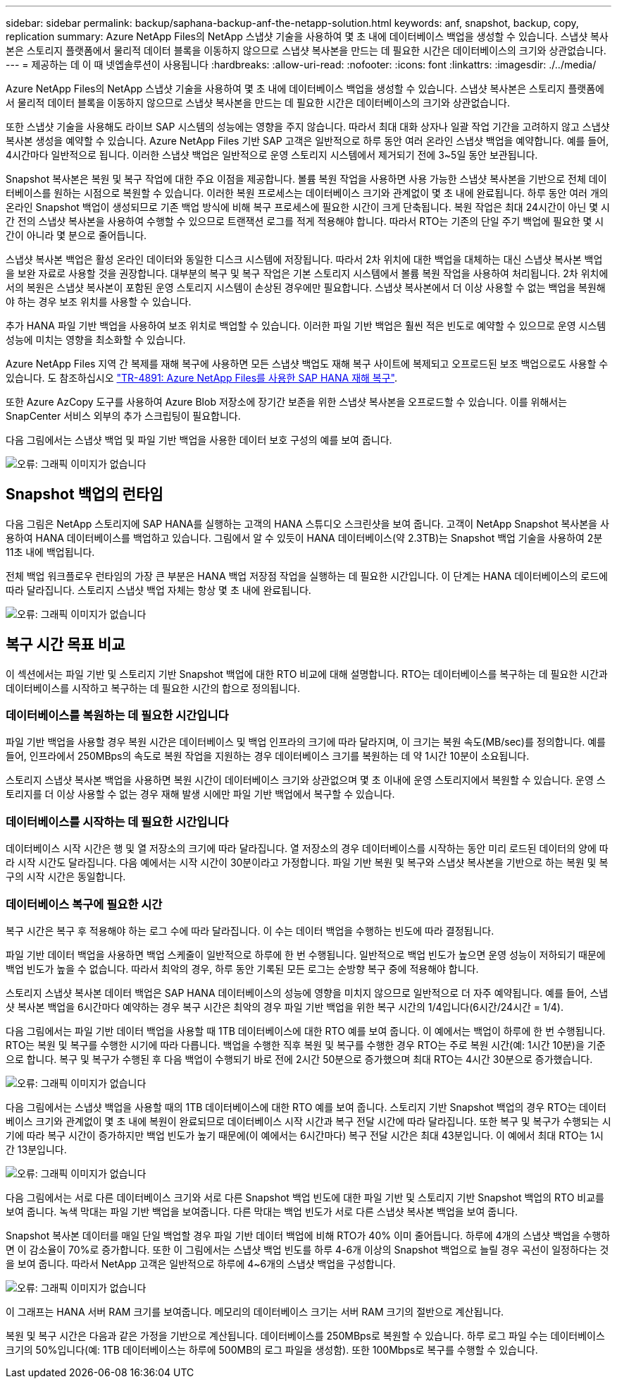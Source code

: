 ---
sidebar: sidebar 
permalink: backup/saphana-backup-anf-the-netapp-solution.html 
keywords: anf, snapshot, backup, copy, replication 
summary: Azure NetApp Files의 NetApp 스냅샷 기술을 사용하여 몇 초 내에 데이터베이스 백업을 생성할 수 있습니다. 스냅샷 복사본은 스토리지 플랫폼에서 물리적 데이터 블록을 이동하지 않으므로 스냅샷 복사본을 만드는 데 필요한 시간은 데이터베이스의 크기와 상관없습니다. 
---
= 제공하는 데 이 때 넷엡솔루션이 사용됩니다
:hardbreaks:
:allow-uri-read: 
:nofooter: 
:icons: font
:linkattrs: 
:imagesdir: ./../media/


[role="lead"]
Azure NetApp Files의 NetApp 스냅샷 기술을 사용하여 몇 초 내에 데이터베이스 백업을 생성할 수 있습니다. 스냅샷 복사본은 스토리지 플랫폼에서 물리적 데이터 블록을 이동하지 않으므로 스냅샷 복사본을 만드는 데 필요한 시간은 데이터베이스의 크기와 상관없습니다.

또한 스냅샷 기술을 사용해도 라이브 SAP 시스템의 성능에는 영향을 주지 않습니다. 따라서 최대 대화 상자나 일괄 작업 기간을 고려하지 않고 스냅샷 복사본 생성을 예약할 수 있습니다. Azure NetApp Files 기반 SAP 고객은 일반적으로 하루 동안 여러 온라인 스냅샷 백업을 예약합니다. 예를 들어, 4시간마다 일반적으로 됩니다. 이러한 스냅샷 백업은 일반적으로 운영 스토리지 시스템에서 제거되기 전에 3~5일 동안 보관됩니다.

Snapshot 복사본은 복원 및 복구 작업에 대한 주요 이점을 제공합니다. 볼륨 복원 작업을 사용하면 사용 가능한 스냅샷 복사본을 기반으로 전체 데이터베이스를 원하는 시점으로 복원할 수 있습니다. 이러한 복원 프로세스는 데이터베이스 크기와 관계없이 몇 초 내에 완료됩니다. 하루 동안 여러 개의 온라인 Snapshot 백업이 생성되므로 기존 백업 방식에 비해 복구 프로세스에 필요한 시간이 크게 단축됩니다. 복원 작업은 최대 24시간이 아닌 몇 시간 전의 스냅샷 복사본을 사용하여 수행할 수 있으므로 트랜잭션 로그를 적게 적용해야 합니다. 따라서 RTO는 기존의 단일 주기 백업에 필요한 몇 시간이 아니라 몇 분으로 줄어듭니다.

스냅샷 복사본 백업은 활성 온라인 데이터와 동일한 디스크 시스템에 저장됩니다. 따라서 2차 위치에 대한 백업을 대체하는 대신 스냅샷 복사본 백업을 보완 자료로 사용할 것을 권장합니다. 대부분의 복구 및 복구 작업은 기본 스토리지 시스템에서 볼륨 복원 작업을 사용하여 처리됩니다. 2차 위치에서의 복원은 스냅샷 복사본이 포함된 운영 스토리지 시스템이 손상된 경우에만 필요합니다. 스냅샷 복사본에서 더 이상 사용할 수 없는 백업을 복원해야 하는 경우 보조 위치를 사용할 수 있습니다.

추가 HANA 파일 기반 백업을 사용하여 보조 위치로 백업할 수 있습니다. 이러한 파일 기반 백업은 훨씬 적은 빈도로 예약할 수 있으므로 운영 시스템 성능에 미치는 영향을 최소화할 수 있습니다.

Azure NetApp Files 지역 간 복제를 재해 복구에 사용하면 모든 스냅샷 백업도 재해 복구 사이트에 복제되고 오프로드된 보조 백업으로도 사용할 수 있습니다. 도 참조하십시오 link:https://docs.netapp.com/us-en/netapp-solutions-sap/backup/saphana-dr-anf_data_protection_overview_overview.html["TR-4891: Azure NetApp Files를 사용한 SAP HANA 재해 복구"^].

또한 Azure AzCopy 도구를 사용하여 Azure Blob 저장소에 장기간 보존을 위한 스냅샷 복사본을 오프로드할 수 있습니다. 이를 위해서는 SnapCenter 서비스 외부의 추가 스크립팅이 필요합니다.

다음 그림에서는 스냅샷 백업 및 파일 기반 백업을 사용한 데이터 보호 구성의 예를 보여 줍니다.

image:saphana-backup-anf-image1.jpg["오류: 그래픽 이미지가 없습니다"]



== Snapshot 백업의 런타임

다음 그림은 NetApp 스토리지에 SAP HANA를 실행하는 고객의 HANA 스튜디오 스크린샷을 보여 줍니다. 고객이 NetApp Snapshot 복사본을 사용하여 HANA 데이터베이스를 백업하고 있습니다. 그림에서 알 수 있듯이 HANA 데이터베이스(약 2.3TB)는 Snapshot 백업 기술을 사용하여 2분 11초 내에 백업됩니다.

전체 백업 워크플로우 런타임의 가장 큰 부분은 HANA 백업 저장점 작업을 실행하는 데 필요한 시간입니다. 이 단계는 HANA 데이터베이스의 로드에 따라 달라집니다. 스토리지 스냅샷 백업 자체는 항상 몇 초 내에 완료됩니다.

image:saphana-backup-anf-image2.png["오류: 그래픽 이미지가 없습니다"]



== 복구 시간 목표 비교

이 섹션에서는 파일 기반 및 스토리지 기반 Snapshot 백업에 대한 RTO 비교에 대해 설명합니다. RTO는 데이터베이스를 복구하는 데 필요한 시간과 데이터베이스를 시작하고 복구하는 데 필요한 시간의 합으로 정의됩니다.



=== 데이터베이스를 복원하는 데 필요한 시간입니다

파일 기반 백업을 사용할 경우 복원 시간은 데이터베이스 및 백업 인프라의 크기에 따라 달라지며, 이 크기는 복원 속도(MB/sec)를 정의합니다. 예를 들어, 인프라에서 250MBps의 속도로 복원 작업을 지원하는 경우 데이터베이스 크기를 복원하는 데 약 1시간 10분이 소요됩니다.

스토리지 스냅샷 복사본 백업을 사용하면 복원 시간이 데이터베이스 크기와 상관없으며 몇 초 이내에 운영 스토리지에서 복원할 수 있습니다. 운영 스토리지를 더 이상 사용할 수 없는 경우 재해 발생 시에만 파일 기반 백업에서 복구할 수 있습니다.



=== 데이터베이스를 시작하는 데 필요한 시간입니다

데이터베이스 시작 시간은 행 및 열 저장소의 크기에 따라 달라집니다. 열 저장소의 경우 데이터베이스를 시작하는 동안 미리 로드된 데이터의 양에 따라 시작 시간도 달라집니다. 다음 예에서는 시작 시간이 30분이라고 가정합니다. 파일 기반 복원 및 복구와 스냅샷 복사본을 기반으로 하는 복원 및 복구의 시작 시간은 동일합니다.



=== 데이터베이스 복구에 필요한 시간

복구 시간은 복구 후 적용해야 하는 로그 수에 따라 달라집니다. 이 수는 데이터 백업을 수행하는 빈도에 따라 결정됩니다.

파일 기반 데이터 백업을 사용하면 백업 스케줄이 일반적으로 하루에 한 번 수행됩니다. 일반적으로 백업 빈도가 높으면 운영 성능이 저하되기 때문에 백업 빈도가 높을 수 없습니다. 따라서 최악의 경우, 하루 동안 기록된 모든 로그는 순방향 복구 중에 적용해야 합니다.

스토리지 스냅샷 복사본 데이터 백업은 SAP HANA 데이터베이스의 성능에 영향을 미치지 않으므로 일반적으로 더 자주 예약됩니다. 예를 들어, 스냅샷 복사본 백업을 6시간마다 예약하는 경우 복구 시간은 최악의 경우 파일 기반 백업을 위한 복구 시간의 1/4입니다(6시간/24시간 = 1/4).

다음 그림에서는 파일 기반 데이터 백업을 사용할 때 1TB 데이터베이스에 대한 RTO 예를 보여 줍니다. 이 예에서는 백업이 하루에 한 번 수행됩니다. RTO는 복원 및 복구를 수행한 시기에 따라 다릅니다. 백업을 수행한 직후 복원 및 복구를 수행한 경우 RTO는 주로 복원 시간(예: 1시간 10분)을 기준으로 합니다. 복구 및 복구가 수행된 후 다음 백업이 수행되기 바로 전에 2시간 50분으로 증가했으며 최대 RTO는 4시간 30분으로 증가했습니다.

image:saphana-backup-anf-image3.jpg["오류: 그래픽 이미지가 없습니다"]

다음 그림에서는 스냅샷 백업을 사용할 때의 1TB 데이터베이스에 대한 RTO 예를 보여 줍니다. 스토리지 기반 Snapshot 백업의 경우 RTO는 데이터베이스 크기와 관계없이 몇 초 내에 복원이 완료되므로 데이터베이스 시작 시간과 복구 전달 시간에 따라 달라집니다. 또한 복구 및 복구가 수행되는 시기에 따라 복구 시간이 증가하지만 백업 빈도가 높기 때문에(이 예에서는 6시간마다) 복구 전달 시간은 최대 43분입니다. 이 예에서 최대 RTO는 1시간 13분입니다.

image:saphana-backup-anf-image4.jpg["오류: 그래픽 이미지가 없습니다"]

다음 그림에서는 서로 다른 데이터베이스 크기와 서로 다른 Snapshot 백업 빈도에 대한 파일 기반 및 스토리지 기반 Snapshot 백업의 RTO 비교를 보여 줍니다. 녹색 막대는 파일 기반 백업을 보여줍니다. 다른 막대는 백업 빈도가 서로 다른 스냅샷 복사본 백업을 보여 줍니다.

Snapshot 복사본 데이터를 매일 단일 백업할 경우 파일 기반 데이터 백업에 비해 RTO가 40% 이미 줄어듭니다. 하루에 4개의 스냅샷 백업을 수행하면 이 감소율이 70%로 증가합니다. 또한 이 그림에서는 스냅샷 백업 빈도를 하루 4-6개 이상의 Snapshot 백업으로 늘릴 경우 곡선이 일정하다는 것을 보여 줍니다. 따라서 NetApp 고객은 일반적으로 하루에 4~6개의 스냅샷 백업을 구성합니다.

image:saphana-backup-anf-image5.jpg["오류: 그래픽 이미지가 없습니다"]

이 그래프는 HANA 서버 RAM 크기를 보여줍니다. 메모리의 데이터베이스 크기는 서버 RAM 크기의 절반으로 계산됩니다.

복원 및 복구 시간은 다음과 같은 가정을 기반으로 계산됩니다. 데이터베이스를 250MBps로 복원할 수 있습니다. 하루 로그 파일 수는 데이터베이스 크기의 50%입니다(예: 1TB 데이터베이스는 하루에 500MB의 로그 파일을 생성함). 또한 100Mbps로 복구를 수행할 수 있습니다.
